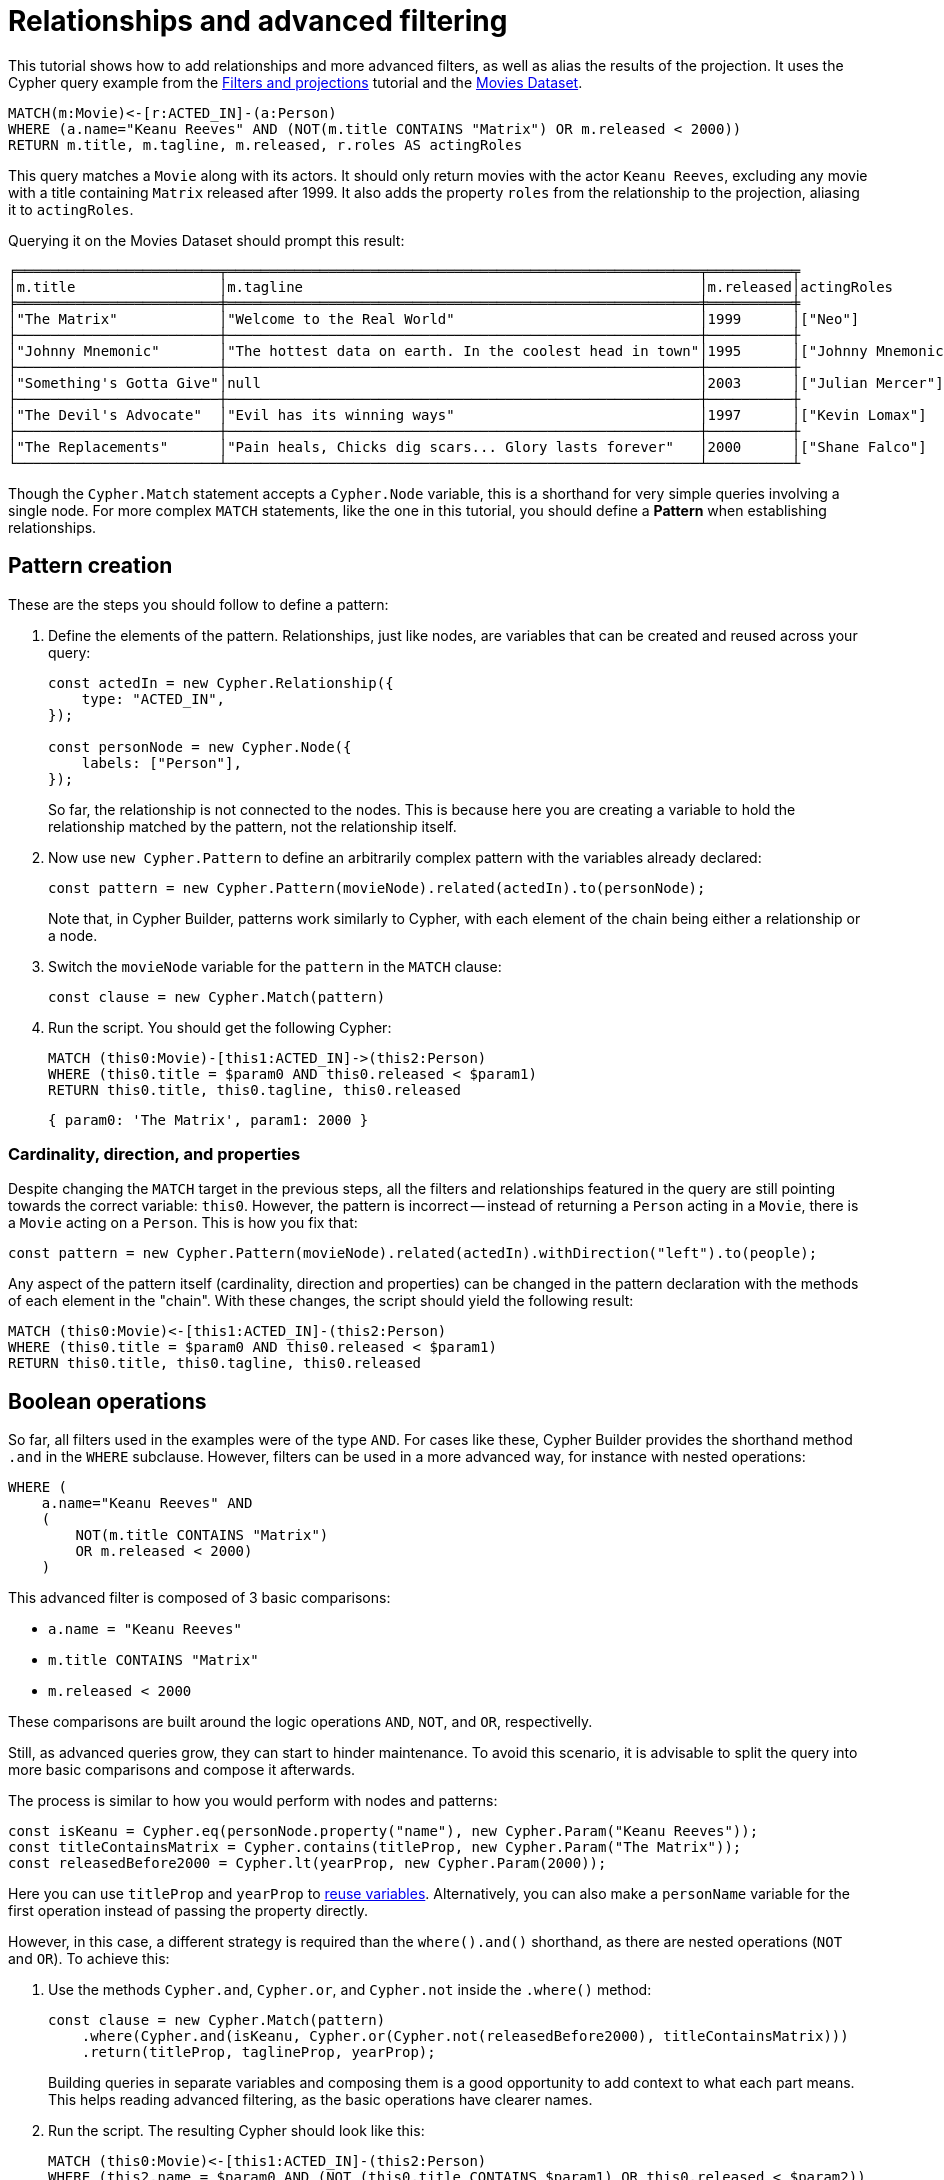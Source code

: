 = Relationships and advanced filtering

This tutorial shows how to add relationships and more advanced filters, as well as alias the results of the projection.
It uses the Cypher query example from the xref:getting-started/filters-and-projections.adoc[Filters and projections] tutorial and the link:https://neo4j.com/docs/getting-started/appendix/example-data/#built-in-examples[Movies Dataset].

```cypher
MATCH(m:Movie)<-[r:ACTED_IN]-(a:Person)
WHERE (a.name="Keanu Reeves" AND (NOT(m.title CONTAINS "Matrix") OR m.released < 2000))
RETURN m.title, m.tagline, m.released, r.roles AS actingRoles
```

This query matches a `Movie` along with its actors. 
It should only return movies with the actor `Keanu Reeves`, excluding any movie with a title containing `Matrix` released after 1999.
It also adds the property `roles` from the relationship to the projection, aliasing it to `actingRoles`.

Querying it on the Movies Dataset should prompt this result:

```
╒════════════════════════╤════════════════════════════════════════════════════════╤══════════╤
│m.title                 │m.tagline                                               │m.released│actingRoles        │
╞════════════════════════╪════════════════════════════════════════════════════════╪══════════╪
│"The Matrix"            │"Welcome to the Real World"                             │1999      │["Neo"]            │
├────────────────────────┼────────────────────────────────────────────────────────┼──────────┼
│"Johnny Mnemonic"       │"The hottest data on earth. In the coolest head in town"│1995      │["Johnny Mnemonic"]│
├────────────────────────┼────────────────────────────────────────────────────────┼──────────┼
│"Something's Gotta Give"│null                                                    │2003      │["Julian Mercer"]  │
├────────────────────────┼────────────────────────────────────────────────────────┼──────────┼
│"The Devil's Advocate"  │"Evil has its winning ways"                             │1997      │["Kevin Lomax"]    │
├────────────────────────┼────────────────────────────────────────────────────────┼──────────┼
│"The Replacements"      │"Pain heals, Chicks dig scars... Glory lasts forever"   │2000      │["Shane Falco"]    │
└────────────────────────┴────────────────────────────────────────────────────────┴──────────┴
```

Though the `Cypher.Match` statement accepts a `Cypher.Node` variable, this is a shorthand for very simple queries involving a single node. 
For more complex `MATCH` statements, like the one in this tutorial, you should define a *Pattern* when establishing relationships.

== Pattern creation

These are the steps you should follow to define a pattern:

. Define the elements of the pattern. 
Relationships, just like nodes, are variables that can be created and reused across your query:
+
```javascript
const actedIn = new Cypher.Relationship({
    type: "ACTED_IN",
});

const personNode = new Cypher.Node({
    labels: ["Person"],
});
```
+
So far, the relationship is not connected to the nodes. 
This is because here you are creating a variable to hold the relationship matched by the pattern, not the relationship itself.

. Now use `new Cypher.Pattern` to define an arbitrarily complex pattern with the variables already declared:
+
```javascript
const pattern = new Cypher.Pattern(movieNode).related(actedIn).to(personNode);
```
+
Note that, in Cypher Builder, patterns work similarly to Cypher, with each element of the chain being either a relationship or a node.

. Switch the `movieNode` variable for the `pattern` in the `MATCH` clause:
+
```javascript
const clause = new Cypher.Match(pattern)
```

. Run the script.
You should get the following Cypher:
+ 
```cypher
MATCH (this0:Movie)-[this1:ACTED_IN]->(this2:Person)
WHERE (this0.title = $param0 AND this0.released < $param1)
RETURN this0.title, this0.tagline, this0.released
```
+
```javascript
{ param0: 'The Matrix', param1: 2000 }
```

=== Cardinality, direction, and properties

Despite changing the `MATCH` target in the previous steps, all the filters and relationships featured in the query are still pointing towards the correct variable: `this0`. 
However, the pattern is incorrect -- instead of returning a `Person` acting in a `Movie`, there is a `Movie` acting on a `Person`.
This is how you fix that:

```javascript
const pattern = new Cypher.Pattern(movieNode).related(actedIn).withDirection("left").to(people);
```

Any aspect of the pattern itself (cardinality, direction and properties) can be changed in the pattern declaration with the methods of each element in the "chain".
With these changes, the script should yield the following result:

```cypher
MATCH (this0:Movie)<-[this1:ACTED_IN]-(this2:Person)
WHERE (this0.title = $param0 AND this0.released < $param1)
RETURN this0.title, this0.tagline, this0.released
```

== Boolean operations

So far, all filters used in the examples were of the type `AND`.
For cases like these, Cypher Builder provides the shorthand method `.and` in the `WHERE` subclause.
However, filters can be used in a more advanced way, for instance with nested operations:

```cypher
WHERE (
    a.name="Keanu Reeves" AND
    (
        NOT(m.title CONTAINS "Matrix")
        OR m.released < 2000)
    )
```

This advanced filter is composed of 3 basic comparisons:

* `a.name = "Keanu Reeves"`
* `m.title CONTAINS "Matrix"`
* `m.released < 2000`

These comparisons are built around the logic operations `AND`, `NOT`, and `OR`, respectivelly.

Still, as advanced queries grow, they can start to hinder maintenance.
To avoid this scenario, it is advisable to split the query into more basic comparisons and compose it afterwards.

The process is similar to how you would perform with nodes and patterns:

```javascript
const isKeanu = Cypher.eq(personNode.property("name"), new Cypher.Param("Keanu Reeves"));
const titleContainsMatrix = Cypher.contains(titleProp, new Cypher.Param("The Matrix"));
const releasedBefore2000 = Cypher.lt(yearProp, new Cypher.Param(2000));
```

Here you can use `titleProp` and `yearProp` to xref:getting-started/filters-and-projections.adoc#_reusing_variables[reuse variables].
Alternatively, you can also make a `personName` variable for the first operation instead of passing the property directly.

However, in this case, a different strategy is required than the `where().and()` shorthand, as there are nested operations (`NOT` and `OR`). To achieve this: 

. Use the methods `Cypher.and`, `Cypher.or`, and `Cypher.not` inside the `.where()` method:
+
```javascript
const clause = new Cypher.Match(pattern)
    .where(Cypher.and(isKeanu, Cypher.or(Cypher.not(releasedBefore2000), titleContainsMatrix)))
    .return(titleProp, taglineProp, yearProp);
```
+
Building queries in separate variables and composing them is a good opportunity to add context to what each part means.
This helps reading advanced filtering, as the basic operations have clearer names.

. Run the script. 
The resulting Cypher should look like this:
+
```cypher
MATCH (this0:Movie)<-[this1:ACTED_IN]-(this2:Person)
WHERE (this2.name = $param0 AND (NOT (this0.title CONTAINS $param1) OR this0.released < $param2))
RETURN this0.title, this0.tagline, this0.released
```
+
```javascript
{ param0: 'Keanu Reeves', param1: 'The Matrix', param2: 2000 }
```
+
[NOTE]
====
Make sure to double-check whether all variables refer to the correct param and node/relationship. 
====

== Projection aliases

Lastly, here is how you can add projection aliases:

. To return `r.roles` aliased as `actingRoles`, add `roles` to the list of properties:
+
```javascript
const rolesProperty = actedIn.property("roles");
```

. Like before, add the property to the `.return` statement but, in this case, passing a tuple with the aliased value:
+
```javascript
    .return(titleProp, taglineProp, yearProp, [rolesProperty, "actingRoles"]);
```

. Run the query.
The result should look like this:
+
```cypher
RETURN this0.title, this0.tagline, this0.released, this1.roles AS actingRoles
```

== Conclusion

After going through all the steps previously described, your script should look like this:

```javascript
import Cypher from "@neo4j/cypher-builder";

const movieNode = new Cypher.Node({
    labels: ["Movie"],
});

const actedIn = new Cypher.Relationship({
    type: "ACTED_IN",
});

const personNode = new Cypher.Node({
    labels: ["Person"],
});

const pattern = new Cypher.Pattern(movieNode).related(actedIn).withDirection("left").to(personNode);

const titleProp = movieNode.property("title");
const yearProp = movieNode.property("released");
const taglineProp = movieNode.property("tagline");
const rolesProperty = actedIn.property("roles");

const isKeanu = Cypher.eq(personNode.property("name"), new Cypher.Param("Keanu Reeves"));
const titleContainsMatrix = Cypher.contains(titleProp, new Cypher.Param("The Matrix"));
const releasedBefore2000 = Cypher.lt(yearProp, new Cypher.Param(2000));

const clause = new Cypher.Match(pattern)
    .where(Cypher.and(isKeanu, Cypher.or(Cypher.not(titleContainsMatrix), releasedBefore2000)))
    .return(titleProp, taglineProp, yearProp, [rolesProperty, "actingRoles"]);

const { cypher, params } = clause.build();
console.log(cypher);
console.log(params);
```

The result of executing this script should be:

```cypher
MATCH (this0:Movie)<-[this1:ACTED_IN]-(this2:Person)
WHERE (this2.name = $param0 AND (NOT (this0.title CONTAINS $param1) OR this0.released < $param2))
RETURN this0.title, this0.tagline, this0.released, this1.roles AS actingRoles
```

```javascript
{ param0: 'Keanu Reeves', param1: 'The Matrix', param2: 2000 }
```

With this, you have learned how to build advanced queries and use `AS` to alias projections.